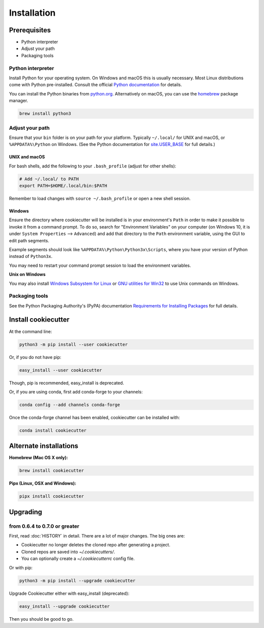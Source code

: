 ============
Installation
============

Prerequisites
-------------

* Python interpreter
* Adjust your path
* Packaging tools

Python interpreter
^^^^^^^^^^^^^^^^^^

Install Python for your operating system.
On Windows and macOS this is usually necessary.
Most Linux distributions come with Python pre-installed.
Consult the official `Python documentation <https://docs.python.org/3/using/index.html>`_ for details.

You can install the Python binaries from `python.org <https://www.python.org/downloads/>`_.
Alternatively on macOS, you can use the `homebrew <http://brew.sh/>`_ package manager.

.. code-block:: bash

    brew install python3


Adjust your path
^^^^^^^^^^^^^^^^

Ensure that your ``bin`` folder is on your path for your platform. Typically ``~/.local/`` for UNIX and macOS, or ``%APPDATA%\Python`` on Windows. (See the Python documentation for `site.USER_BASE <https://docs.python.org/3/library/site.html#site.USER_BASE>`_ for full details.)


UNIX and macOS
""""""""""""""

For bash shells, add the following to your ``.bash_profile`` (adjust for other shells):

.. code-block:: bash

    # Add ~/.local/ to PATH
    export PATH=$HOME/.local/bin:$PATH

Remember to load changes with ``source ~/.bash_profile`` or open a new shell session.


Windows
"""""""

Ensure the directory where cookiecutter will be installed is in your environment's ``Path`` in order to make it possible to invoke it from a command prompt. To do so, search for "Environment Variables" on your computer (on Windows 10, it is under ``System Properties`` --> ``Advanced``) and add that directory to the ``Path`` environment variable, using the GUI to edit path segments.

Example segments should look like ``%APPDATA%\Python\Python3x\Scripts``, where you have your version of Python instead of ``Python3x``.

You may need to restart your command prompt session to load the environment variables.

.. seealso:: See `Configuring Python (on Windows) <https://docs.python.org/3/using/windows.html#configuring-python>`_ for full details.

**Unix on Windows**


You may also install  `Windows Subsystem for Linux <https://msdn.microsoft.com/en-us/commandline/wsl/install-win10>`_ or `GNU utilities for Win32 <http://unxutils.sourceforge.net>`_ to use Unix commands on Windows.

Packaging tools
^^^^^^^^^^^^^^^

See the Python Packaging Authority's (PyPA) documentation `Requirements for Installing Packages <https://packaging.python.org/en/latest/installing/#requirements-for-installing-packages>`_ for full details.


Install cookiecutter
--------------------

At the command line:

.. code-block:: bash

    python3 -m pip install --user cookiecutter

Or, if you do not have pip:

.. code-block:: bash

    easy_install --user cookiecutter

Though, pip is recommended, easy_install is deprecated.

Or, if you are using conda, first add conda-forge to your channels:

.. code-block:: bash

    conda config --add channels conda-forge

Once the conda-forge channel has been enabled, cookiecutter can be installed with:

.. code-block:: bash

    conda install cookiecutter

Alternate installations
-----------------------

**Homebrew (Mac OS X only):**

.. code-block:: bash

    brew install cookiecutter

**Pipx (Linux, OSX and Windows):**

.. code-block:: bash

    pipx install cookiecutter


Upgrading
---------

from 0.6.4 to 0.7.0 or greater
^^^^^^^^^^^^^^^^^^^^^^^^^^^^^^

First, read :doc:`HISTORY` in detail.
There are a lot of major changes.
The big ones are:

* Cookiecutter no longer deletes the cloned repo after generating a project.
* Cloned repos are saved into `~/.cookiecutters/`.
* You can optionally create a `~/.cookiecutterrc` config file.


Or with pip:

.. code-block:: bash

    python3 -m pip install --upgrade cookiecutter

Upgrade Cookiecutter either with easy_install (deprecated):

.. code-block:: bash

    easy_install --upgrade cookiecutter

Then you should be good to go.
